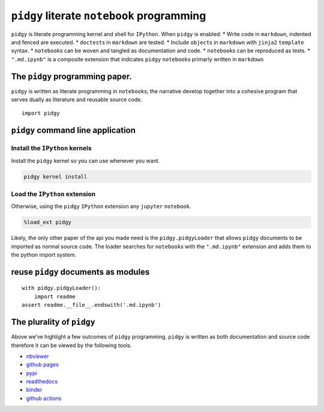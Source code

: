 ``pidgy`` literate ``notebook`` programming
===========================================

|Binder| |Documentation Status| |Python package| |PyPI - Python Version|

``pidgy`` is literate programming kernel and shell for ``IPython``. When
``pidgy`` is enabled: \* Write code in ``markdown``, indented and fenced
are executed. \* ``doctest``\ s in ``markdown`` are tested. \* Include
``object``\ s in ``markdown`` with ``jinja2`` ``template`` syntax. \*
``notebook``\ s can be woven and tangled as documentation and code. \*
``notebook``\ s can be reproduced as tests. \* ``".md.ipynb"`` is a
composite extension that indicates ``pidgy`` ``notebook``\ s primarly
written in ``markdown``

The ``pidgy`` programming paper.
--------------------------------

``pidgy`` is written as literate programming in ``notebook``\ s; the
narrative develop together into a cohesive program that serves dually as
literature and reusable source code.

.. |Binder| image:: https://mybinder.org/badge_logo.svg
   :target: https://mybinder.org/v2/gh/deathbeds/pidgy/master
.. |Documentation Status| image:: https://readthedocs.org/projects/pidgin-notebook/badge/?version=latest
   :target: https://pidgin-notebook.readthedocs.io/en/latest/?badge=latest
.. |Python package| image:: https://github.com/deathbeds/pidgy/workflows/Python%20package/badge.svg
.. |PyPI - Python Version| image:: https://img.shields.io/pypi/pyversions/pidgy




::

   import pidgy




``pidgy`` command line application
----------------------------------




Install the ``IPython`` kernels
~~~~~~~~~~~~~~~~~~~~~~~~~~~~~~~

Install the ``pidgy`` kernel so you can use whenever you want.

.. code:: bash

   pidgy kernel install




Load the ``IPython`` extension
~~~~~~~~~~~~~~~~~~~~~~~~~~~~~~

Otherwise, using the ``pidgy`` ``IPython`` extension any ``jupyter``
``notebook``.

.. code:: bash

   %load_ext pidgy

Likely, the only other paper of the api you made need is the
``pidgy.pidgyLoader`` that allows ``pidgy`` documents to be imported as
normal source code. The loader searches for ``notebook``\ s with the
``".md.ipynb"`` extension and adds them to the python import system.




reuse ``pidgy`` documents as modules
------------------------------------

::

   with pidgy.pidgyLoader():
       import readme
   assert readme.__file__.endswith('.md.ipynb')




The plurality of ``pidgy``
--------------------------

Above we’ve highlight a few outcomes of ``pidgy`` programming. ``pidgy``
is written as both documentation and source code therefore it can be
viewed by the following tools.

-  `nbviewer <https://nbviewer.jupyter.org/github/deathbeds/pidgy/blob/master/readme.md.ipynb>`__
-  `github pages <https://deathbeds.github.io/pidgy/>`__
-  `pypi <https://pypi.org/project/pidgy>`__
-  `readthedocs <https://pidgin-notebook.readthedocs.io/en/latest/>`__
-  `binder <https://mybinder.org/v2/gh/deathbeds/pidgy/master>`__
-  `github actions <https://github.com/deathbeds/pidgy/actions>`__

